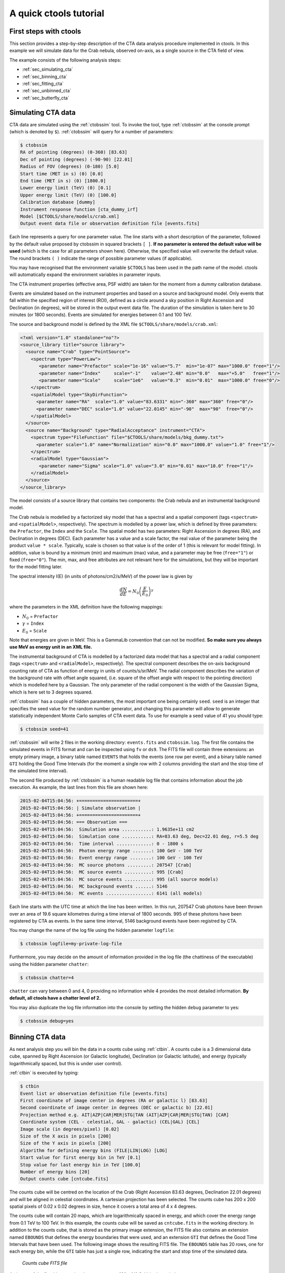 .. _quickstart:

A quick ctools tutorial
-----------------------

First steps with ctools
~~~~~~~~~~~~~~~~~~~~~~~

This section provides a step-by-step description of the CTA data analysis
procedure implemented in ctools. In this example we will simulate data for
the Crab nebula, observed on-axis, as a single source in the CTA field of 
view.

The example consists of the following analysis steps:

- :ref:`sec_simulating_cta`

- :ref:`sec_binning_cta`

- :ref:`sec_fitting_cta`

- :ref:`sec_unbinned_cta`

- :ref:`sec_butterfly_cta`


.. _sec_simulating_cta:

Simulating CTA data
~~~~~~~~~~~~~~~~~~~

CTA data are simulated using the :ref:`ctobssim` tool. To invoke the tool,
type :ref:`ctobssim` at the console prompt (which is denoted by ``$``).
:ref:`ctobssim` will query for a number of parameters:

.. code-block:: bash

  $ ctobssim
  RA of pointing (degrees) (0-360) [83.63] 
  Dec of pointing (degrees) (-90-90) [22.01] 
  Radius of FOV (degrees) (0-180) [5.0] 
  Start time (MET in s) (0) [0.0] 
  End time (MET in s) (0) [1800.0] 
  Lower energy limit (TeV) (0) [0.1] 
  Upper energy limit (TeV) (0) [100.0] 
  Calibration database [dummy] 
  Instrument response function [cta_dummy_irf] 
  Model [$CTOOLS/share/models/crab.xml] 
  Output event data file or observation definition file [events.fits] 

Each line represents a query for one parameter value.
The line starts with a short description of the parameter, followed by 
the default value proposed by ctobssim in squared brackets ``[ ]``.
**If no parameter is entered the default value will be used**
(which is the case for all parameters shown here).
Otherwise, the specified value will overwrite the default value.
The round brackets ``( )`` indicate the range of possible parameter
values (if applicable).


You may have recognised that the environment variable ``$CTOOLS`` has 
been used in the path name of the model. ctools will automatically expand
the environment variables in parameter inputs.

The CTA instrument properties (effective area, PSF width) are taken for
the moment from a dummy calibration database.

Events are simulated based on the instrument properties and based on a
source and background model. Only events that fall within the specified
region of interest (ROI), defined as a circle around a sky position in
Right Ascension and Declination (in degrees), will be stored in the output
event data file. The duration of the simulation is taken here to 30 minutes
(or 1800 seconds). Events are simulated for energies between 0.1 and 100 TeV.

The source and background model is defined by the XML file
``$CTOOLS/share/models/crab.xml``:

.. code-block:: xml

  <?xml version="1.0" standalone="no"?>
  <source_library title="source library">
    <source name="Crab" type="PointSource">
      <spectrum type="PowerLaw">
         <parameter name="Prefactor" scale="1e-16" value="5.7"  min="1e-07" max="1000.0" free="1"/>
         <parameter name="Index"     scale="-1"    value="2.48" min="0.0"   max="+5.0"   free="1"/>
         <parameter name="Scale"     scale="1e6"   value="0.3"  min="0.01"  max="1000.0" free="0"/>
      </spectrum>
      <spatialModel type="SkyDirFunction">
        <parameter name="RA"  scale="1.0" value="83.6331" min="-360" max="360" free="0"/>
        <parameter name="DEC" scale="1.0" value="22.0145" min="-90"  max="90"  free="0"/>
      </spatialModel>
    </source>
    <source name="Background" type="RadialAcceptance" instrument="CTA">
      <spectrum type="FileFunction" file="$CTOOLS/share/models/bkg_dummy.txt">
        <parameter scale="1.0" name="Normalization" min="0.0" max="1000.0" value="1.0" free="1"/>
      </spectrum>
      <radialModel type="Gaussian">
         <parameter name="Sigma" scale="1.0" value="3.0" min="0.01" max="10.0" free="1"/>
      </radialModel>
    </source>
  </source_library>

The model consists of a source library that contains two components:
the Crab nebula and an instrumental background model.

The Crab nebula is modelled by a factorized sky model that has a spectral
and a spatial component (tags ``<spectrum>`` and ``<spatialModel>``,
respectively). The spectrum is modelled by a power law, which is defined by 
three parameters: the ``Prefactor``, the ``Index`` and the ``Scale``.
The spatial model has two parameters: Right Ascension in degrees (RA), and 
Declination in degrees (DEC). Each parameter has a value and a scale factor, 
the real value of the parameter being the product ``value * scale``. Typically,
scale is chosen so that value is of the order of 1 (this is relevant for 
model fitting). In addition, value is bound by a minimum (min) and 
maximum (max) value, and a parameter may be free (``free="1"``) or fixed
(``free="0"``). The min, max, and free attributes are not relevant here for
the simulations, but they will be important for the model fitting later.

The spectral intensity I(E) (in units of photons/cm2/s/MeV) of the power
law is given by 

.. math::
    \frac{dN}{dE} = N_0 \left( \frac{E}{E_0} \right)^{\gamma}

where the parameters in the XML definition have the following mappings:

* :math:`N_0` = ``Prefactor``
* :math:`\gamma` = ``Index``
* :math:`E_0` = ``Scale``

Note that energies are given in MeV. This is a GammaLib convention that
can not be modified. **So make sure you always use MeV as energy unit in
an XML file.**

The instrumental background of CTA is modelled by a factorized data model
that has a spectral and a radial component (tags ``<spectrum>`` and
``<radialModel>``, respectively). The spectral component describes the 
on-axis background counting rate of CTA as function of energy in units of 
counts/s/sr/MeV. The radial component describes the variation of the 
background rate with offset angle squared, (i.e. square of the offset angle 
with respect to the pointing direction) which is modelled here by a Gaussian. 
The only parameter of the radial component is the width of the Gaussian Sigma, 
which is here set to 3 degrees squared.

:ref:`ctobssim` has a couple of hidden parameters, the most important one being
certainly ``seed``. ``seed`` is an integer that specifies the seed value
for the random number generator, and changing this parameter will allow to
generate statistically independent Monte Carlo samples of CTA event data.
To use for example a seed value of 41 you should type:

.. code-block:: bash

  $ ctobssim seed=41

:ref:`ctobssim` will write 2 files in the working directory: ``events.fits``
and ``ctobssim.log``. The first file contains the simulated events in FITS 
format and can be inspected using ``fv`` or ``ds9``. The FITS file will 
contain three extensions: an empty primary image, a binary table named 
``EVENTS`` that holds the events (one row per event), and a binary table
named ``GTI`` holding the Good Time Intervals (for the moment a single row
with 2 columns providing the start and the stop time of the simulated time
interval).

The second file produced by :ref:`ctobssim` is a human readable log file that
contains information about the job execution. As example, the last lines
from this file are shown here:

.. code-block:: xml

  2015-02-04T15:04:56: +======================+
  2015-02-04T15:04:56: | Simulate observation |
  2015-02-04T15:04:56: +======================+
  2015-02-04T15:04:56: === Observation ===
  2015-02-04T15:04:56:  Simulation area ...........: 1.9635e+11 cm2
  2015-02-04T15:04:56:  Simulation cone ...........: RA=83.63 deg, Dec=22.01 deg, r=5.5 deg
  2015-02-04T15:04:56:  Time interval .............: 0 - 1800 s
  2015-02-04T15:04:56:  Photon energy range .......: 100 GeV - 100 TeV
  2015-02-04T15:04:56:  Event energy range ........: 100 GeV - 100 TeV
  2015-02-04T15:04:56:  MC source photons .........: 207547 [Crab]
  2015-02-04T15:04:56:  MC source events ..........: 995 [Crab]
  2015-02-04T15:04:56:  MC source events ..........: 995 (all source models)
  2015-02-04T15:04:56:  MC background events ......: 5146
  2015-02-04T15:04:56:  MC events .................: 6141 (all models)

Each line starts with the UTC time at which the line has been written. In
this run, 207547 Crab photons have been thrown over an area of 19.6 square
kilometres during a time interval of 1800 seconds. 995 of these photons have
been registered by CTA as events. In the same time interval, 5146 background
events have been registred by CTA.

You may change the name of the log file using the hidden parameter 
``logfile``:

.. code-block:: bash

  $ ctobssim logfile=my-private-log-file

Furthermore, you may decide on the amount of information provided in the 
log file (the chattiness of the executable) using the hidden parameter 
``chatter``:

.. code-block:: bash

  $ ctobssim chatter=4

``chatter`` can vary between 0 and 4, 0 providing no information while 4 
provides the most detailed information. **By default, all ctools have a
chatter level of 2.**

You may also duplicate the log file information into the console by setting
the hidden ``debug`` parameter to yes:

.. code-block:: bash

  $ ctobssim debug=yes


.. _sec_binning_cta:

Binning CTA data
~~~~~~~~~~~~~~~~

As next analysis step you will bin the data in a counts cube using 
:ref:`ctbin`.
A counts cube is a 3 dimensional data cube, spanned by
Right Ascension (or Galactic longitude), Declination (or Galactic latitude),
and energy (typically logarithmically spaced, but this is under user
control).

:ref:`ctbin` is executed by typing:

.. code-block:: bash

  $ ctbin
  Event list or observation definition file [events.fits] 
  First coordinate of image center in degrees (RA or galactic l) [83.63] 
  Second coordinate of image center in degrees (DEC or galactic b) [22.01] 
  Projection method e.g. AIT|AZP|CAR|MER|STG|TAN (AIT|AZP|CAR|MER|STG|TAN) [CAR] 
  Coordinate system (CEL - celestial, GAL - galactic) (CEL|GAL) [CEL] 
  Image scale (in degrees/pixel) [0.02] 
  Size of the X axis in pixels [200] 
  Size of the Y axis in pixels [200] 
  Algorithm for defining energy bins (FILE|LIN|LOG) [LOG] 
  Start value for first energy bin in TeV [0.1] 
  Stop value for last energy bin in TeV [100.0] 
  Number of energy bins [20] 
  Output counts cube [cntcube.fits]

The counts cube will be centred on the location of the Crab (Right Ascension
83.63 degrees, Declination 22.01 degrees) and will be aligned in celestial
coordinates. A cartesian projection has been selected. The counts cube has 
200 x 200 spatial pixels of 0.02 x 0.02 degrees in size, hence it covers a 
total area of 4 x 4 degrees.

The counts cube will contain 20 maps, which are logarithmically spaced
in energy, and which cover the energy range from 0.1 TeV to 100 TeV. In this
example, the counts cube will be saved as ``cntcube.fits`` in the working
directory. In addition to the counts cube, that is stored as the primary
image extension, the FITS file also contains an extension named ``EBOUNDS``
that defines the energy boundaries that were used, and an extension ``GTI``
that defines the Good Time Intervals that have been used. The following
image shows the resulting FITS file. The ``EBOUNDS`` table has 20 rows, one
for each energy bin, while the ``GTI`` table has just a single row, indicating
the start and stop time of the simulated data.

.. figure:: cntmap-fits.jpg
   :width: 100%

   *Counts cube FITS file*


An image of the first bin, covering the energy range 100 - 141 GeV, is 
shown below:

.. figure:: cntmap-map.jpg
   :width: 50%

   *Counts cube for first energy bin*


For illustration, the last few lines of the log file ``ctbin.log`` are 
reproduced below:

.. code-block:: xml

  2015-02-04T15:33:34: +====================+
  2015-02-04T15:33:34: | Binned observation |
  2015-02-04T15:33:34: +====================+
  2015-02-04T15:33:34: === GObservations ===
  2015-02-04T15:33:34:  Number of observations ....: 1
  2015-02-04T15:33:34:  Number of predicted events : 0
  2015-02-04T15:33:34: === GCTAObservation ===
  2015-02-04T15:33:34:  Name ......................: 
  2015-02-04T15:33:34:  Identifier ................: 
  2015-02-04T15:33:34:  Instrument ................: CTA
  2015-02-04T15:33:34:  Event file ................: 
  2015-02-04T15:33:34:  Event type ................: CountsCube
  2015-02-04T15:33:34:  Statistics ................: Poisson
  2015-02-04T15:33:34:  Ontime ....................: 1800 s
  2015-02-04T15:33:34:  Livetime ..................: 1710 s
  2015-02-04T15:33:34:  Deadtime correction .......: 0.95
  2015-02-04T15:33:34:  User energy range .........: undefined
  2015-02-04T15:33:34: === GCTAPointing ===
  2015-02-04T15:33:34:  Pointing direction ........: (RA,Dec)=(83.63,22.01)
  2015-02-04T15:33:34:  Response function .........: undefined
  2015-02-04T15:33:34: === GCTAEventCube ===
  2015-02-04T15:33:34:  Number of events ..........: 5542
  2015-02-04T15:33:34:  Number of elements ........: 800000
  2015-02-04T15:33:34:  Number of pixels ..........: 40000
  2015-02-04T15:33:34:  Number of energy bins .....: 20
  2015-02-04T15:33:34:  Time interval .............: 0 - 1800 sec
  2015-02-04T15:33:34: 
  2015-02-04T15:33:34: +==================+
  2015-02-04T15:33:34: | Save observation |
  2015-02-04T15:33:34: +==================+
  2015-02-04T15:33:34: 
  2015-02-04T15:33:34: Application "ctbin" terminated after 14 wall clock seconds, consuming 0.332675 seconds of CPU time.

From the 6141 events that have been simulated and stored in the 
``events.fits`` file, 5542 lie within the cube boundaries and are thus put
into the resulting counts cube. The counts cube is stored in a cartesian
projection in a World Coordinate System (WCS) compliant format.


.. _sec_fitting_cta:

Fitting CTA data
~~~~~~~~~~~~~~~~

Now we are ready to fit the simulated data with a model. For simplicity
we use in this example the same model that we used to simulate the data
with :ref:`ctobssim`. Model fitting is done using the :ref:`ctlike` tool,
and we do the fit by typing:

.. code-block:: bash

  $ ctlike
  Event list, counts cube or observation definition file [events.fits] cntcube.fits
  Exposure cube file (only needed for stacked analysis) [NONE] 
  PSF cube file (only needed for stacked analysis) [NONE] 
  Calibration database [dummy] 
  Instrument response function [cta_dummy_irf] 
  Source model [$CTOOLS/share/models/crab.xml] 
  Source model output file [crab_results.xml]

Fitting of the data is done in *binned* mode, which means that the events
have been binned into a counts cube and the fit computes the log-likelihood
function by summing over all 200 x 200 x 20 bins of the counts cube. There is
an alternative method, the so called *unbinned* mode, where the events are
not binned into a counts cube and the log-likelihood is computed directly by
summing over all events. We will explore the *unbinned* mode later.

One of the parameters of :ref:`ctlike` is a source model output file
(we specified ``crab_results.xml`` in the example), and this file will be
a copy of the source model input XML file where the parameter values have
been replaced by the fit results. In addition, the statistical uncertainties
are added for each fitted parameter using the attribute error. Below we show 
the XML result file that has been produced by the run:

.. code-block:: xml

  <?xml version="1.0" encoding="UTF-8" standalone="no"?>
  <source_library title="source library">
    <source name="Crab" type="PointSource">
      <spectrum type="PowerLaw">
        <parameter name="Prefactor" value="6.07928" error="0.204582" scale="1e-16" min="1e-07" max="1000" free="1" />
        <parameter name="Index" value="2.5009" error="0.0252057" scale="-1" min="0" max="5" free="1" />
        <parameter name="Scale" value="0.3" scale="1e+06" min="0.01" max="1000" free="0" />
      </spectrum>
      <spatialModel type="SkyDirFunction">
        <parameter name="RA" value="83.6331" scale="1" min="-360" max="360" free="0" />
        <parameter name="DEC" value="22.0145" scale="1" min="-90" max="90" free="0" />
      </spatialModel>
    </source>
    <source name="Background" type="RadialAcceptance" instrument="CTA">
      <spectrum type="FileFunction" file="$CTOOLS/share/models/bkg_dummy.txt">
        <parameter name="Normalization" value="0.990708" error="0.0192887" scale="1" min="0" max="1000" free="1" />
      </spectrum>
      <radialModel type="Gaussian">
        <parameter name="Sigma" value="3.02523" error="0.0594117" scale="1" min="0.01" max="10" free="1" />
      </radialModel>
    </source>
  </source_library>

In this example, the ``Prefactor`` and ``Index`` of the spectral model for the
Crab as well as the ``Normalization`` and ``Sigma`` parameter of the radial
acceptance model have been fitted (all parameters having the attribute 
``free="1"`` are fitted).

To get more details about the model fitting you can inspect the log file.
Below the last lines of the ctlike.log log file that has been produced by
this run:

.. code-block:: xml

  2015-02-04T15:50:43: +=================================+
  2015-02-04T15:50:43: | Maximum likelihood optimisation |
  2015-02-04T15:50:43: +=================================+
  2015-02-04T15:50:44:  >Iteration   0: -logL=22752.553, Lambda=1.0e-03
  2015-02-04T15:50:46:  >Iteration   1: -logL=22750.640, Lambda=1.0e-03, delta=1.913, max(|grad|)=-0.941594 [Index:3]
  2015-02-04T15:50:47:  >Iteration   2: -logL=22750.632, Lambda=1.0e-04, delta=0.008, max(|grad|)=-0.079270 [Index:3]
  2015-02-04T15:50:48:  >Iteration   3: -logL=22750.632, Lambda=1.0e-05, delta=0.000, max(|grad|)=-0.003073 [Index:3]
  2015-02-04T15:50:49: 
  2015-02-04T15:50:49: +=========================================+
  2015-02-04T15:50:49: | Maximum likelihood optimization results |
  2015-02-04T15:50:49: +=========================================+
  2015-02-04T15:50:49: === GOptimizerLM ===
  2015-02-04T15:50:49:  Optimized function value ..: 22750.632
  2015-02-04T15:50:49:  Absolute precision ........: 0.005
  2015-02-04T15:50:49:  Acceptable value decrease .: 2
  2015-02-04T15:50:49:  Optimization status .......: converged
  2015-02-04T15:50:49:  Number of parameters ......: 9
  2015-02-04T15:50:49:  Number of free parameters .: 4
  2015-02-04T15:50:49:  Number of iterations ......: 3
  2015-02-04T15:50:49:  Lambda ....................: 1e-06
  2015-02-04T15:50:49:  Maximum log likelihood ....: -22750.632
  2015-02-04T15:50:49:  Observed events  (Nobs) ...: 5542.000
  2015-02-04T15:50:49:  Predicted events (Npred) ..: 5542.000 (Nobs - Npred = 3.3498e-06)
  2015-02-04T15:50:49: === GModels ===
  2015-02-04T15:50:49:  Number of models ..........: 2
  2015-02-04T15:50:49:  Number of parameters ......: 9
  2015-02-04T15:50:49: === GModelSky ===
  2015-02-04T15:50:49:  Name ......................: Crab
  2015-02-04T15:50:49:  Instruments ...............: all
  2015-02-04T15:50:49:  Instrument scale factors ..: unity
  2015-02-04T15:50:49:  Observation identifiers ...: all
  2015-02-04T15:50:49:  Model type ................: PointSource
  2015-02-04T15:50:49:  Model components ..........: "SkyDirFunction" * "PowerLaw" * "Constant"
  2015-02-04T15:50:49:  Number of parameters ......: 6
  2015-02-04T15:50:49:  Number of spatial par's ...: 2
  2015-02-04T15:50:49:   RA .......................: 83.6331 [-360,360] deg (fixed,scale=1)
  2015-02-04T15:50:49:   DEC ......................: 22.0145 [-90,90] deg (fixed,scale=1)
  2015-02-04T15:50:49:  Number of spectral par's ..: 3
  2015-02-04T15:50:49:   Prefactor ................: 6.07928e-16 +/- 2.04582e-17 [1e-23,1e-13] ph/cm2/s/MeV (free,scale=1e-16,gradient)
  2015-02-04T15:50:49:   Index ....................: -2.5009 +/- 0.0252057 [-0,-5]  (free,scale=-1,gradient)
  2015-02-04T15:50:49:   PivotEnergy ..............: 300000 [10000,1e+09] MeV (fixed,scale=1e+06,gradient)
  2015-02-04T15:50:49:  Number of temporal par's ..: 1
  2015-02-04T15:50:49:   Constant .................: 1 (relative value) (fixed,scale=1,gradient)
  2015-02-04T15:50:49: === GCTAModelRadialAcceptance ===
  2015-02-04T15:50:49:  Name ......................: Background
  2015-02-04T15:50:49:  Instruments ...............: CTA
  2015-02-04T15:50:49:  Instrument scale factors ..: unity
  2015-02-04T15:50:49:  Observation identifiers ...: all
  2015-02-04T15:50:49:  Model type ................: "Gaussian" * "FileFunction" * "Constant"
  2015-02-04T15:50:49:  Number of parameters ......: 3
  2015-02-04T15:50:49:  Number of radial par's ....: 1
  2015-02-04T15:50:49:   Sigma ....................: 3.02523 +/- 0.0594117 [0.01,10] deg2 (free,scale=1,gradient)
  2015-02-04T15:50:49:  Number of spectral par's ..: 1
  2015-02-04T15:50:49:   Normalization ............: 0.990708 +/- 0.0192887 [0,1000]  (free,scale=1,gradient)
  2015-02-04T15:50:49:  Number of temporal par's ..: 1
  2015-02-04T15:50:49:   Constant .................: 1 (relative value) (fixed,scale=1,gradient)
  2015-02-04T15:50:49: 
  2015-02-04T15:50:49: +==============+
  2015-02-04T15:50:49: | Save results |
  2015-02-04T15:50:49: +==============+
  2015-02-04T15:50:49: 
  2015-02-04T15:50:49: Application "ctlike" terminated after 15 wall clock seconds, consuming 5.92686 seconds of CPU time.

The maximum likelihood optimizer required 3 iterations to converge. This
is pretty fast, but recall that we used the same model file for the simulation
and for fitting, hence the initial parameter values were already very close
to the best fitting values. To see the impact of the initial parameters on
the fit result, you may re-run :ref:`ctlike` using another copy of the model
XML file where you change the value attributes of the parameters that should be 
fitted. You will see that the optimizer requires a couple of more iterations,
but it should converge to the same solution (provided that the initial values
are not too far of the best fitting values).

.. note::

   As sanity check you should verify that the predicted number of events
   (Npred) is equal to the observed number of events (Nobs). To facilitate
   this comparison, :ref:`ctlike` provides the difference Nobs - Npred in 
   the log file. In real life situations, this difference may not always be
   small, in particular if the source model is too constrained. You may 
   then free some of the model parameters so that the fit can correctly
   describe the data.

.. note::

   The :ref:`ctlike` tool has the ability to estimate the detection 
   significance for sources in the XML model. This is done by computing
   the Test Statistic value which is defined as twice the log-likelihood
   difference between fitting a source at a given position on top of a 
   (background) model or fitting no source. Roughly speaken, the square
   root of the Test Statistic value gives the source detection significance
   in Gaussian sigmas, although the exact relation depends somewhat on
   the formulation of the statistical problem.

   To instruct :ref:`ctlike` to compute the Test Statistic value for a
   given source you need to add the attribute ``tscalc="1"`` to the XML
   file:

   .. code-block:: xml

      <source name="Crab" type="PointSource" tscalc="1">

   :ref:`ctlike` will then compute the Test Statistic value for that
   source and dump the result in the log file:

   .. code-block:: xml

      2015-02-05T08:29:07: === GModelSky ===
      2015-02-05T08:29:07:  Name ......................: Crab
      2015-02-05T08:29:07:  Instruments ...............: all
      2015-02-05T08:29:07:  Test Statistic ............: 6875.35

   The Test Statistic value will also be added as new attribute
   ``ts`` to the XML result file:

   .. code-block:: xml

      <source name="Crab" type="PointSource" ts="6875.350" tscalc="1">


.. _sec_unbinned_cta:

Doing an unbinned analysis
~~~~~~~~~~~~~~~~~~~~~~~~~~

As gamma-ray events are rare, the counts cubes generated by :ref:`ctbin`
will in general be sparse, having many empty pixels, in particular at
high energies.
An alternative analysis technique consists of working directly on the event
list without binning the events in a counts cube. We will see the benefit of
such an analysis later once you re-run :ref:`ctlike` in unbinned mode.

For unbinned analysis you first have to define the data space region over
which the analysis is done. This is similiar to the :ref:`ctbin` step for
a binned analysis where you defined the size of the counts cube, the energy
range, and the time interval. For unbinned analysis you have no such thing 
as a counts cube, but you have to define over which region of the data space
the selected events are spread (because the ctools have to integrate over
this region to compute the total number of predicted events in the data space
that you analyse). Furthermore, you have to define what energy range is
covered, and what time interval is spanned by the data. All this is done 
by the :ref:`ctselect` tool, which replaces the :ref:`ctbin` step in an
unbinned analysis.

:ref:`ctselect` performs an event selection by choosing only events within
a given region-of-interest (ROI), within a given energy band, and within a
given time interval from the input event list. The ROI is a circular region on
the sky, for which you define the centre (in celestial coordinates) and the
radius. Such a circular ROI is sometimes also called an acceptance cone. The
following example shows how to run ctselect:

.. code-block:: bash

  $ ctselect
  Input event list or observation definition file [events.fits] 
  RA for ROI centre (degrees) (0-360) [83.63] 
  Dec for ROI centre (degrees) (-90-90) [22.01] 
  Radius of ROI (degrees) (0-180) [3.0] 
  Start time (CTA MET in seconds) (0) [0.0] 
  End time (CTA MET in seconds) (0) [0.0] 
  Lower energy limit (TeV) (0) [0.1] 
  Upper energy limit (TeV) (0) [100.0] 
  Output event list or observation definition file [selected_events.fits]

:ref:`ctselect` takes the input event list ``events.fits``, performs an
event selection, and writes the selected event into the file 
``selected_events.fits``. The parameters it will query for are the centre
of the ROI, the radius of the ROI, the start and stop time (in seconds),
and the energy lower and upper limits (in TeV). The event selection information
is also written as a set of data selection keywords to the output events
file ``selected_events.fits``, by respecting the same syntax that has been
implemented for Fermi/LAT. The following image is a screen dump of the data
selection keywords that have been written to the ``EVENTS`` header in the
file ``selected_events.fits``:

.. figure:: dskeys.jpg
   :width: 60%

   *Data selection keywords*

**It is mandatory for an unbinned analysis that these data selection keywords
exist in the FITS file.**
If they don't exist, :ref:`ctlike` will not execute in unbinned mode.

Below some lines of the ``ctselect.log`` file that show the data selection 
part:

.. code-block:: xml

  2015-02-04T17:21:41: +=================+
  2015-02-04T17:21:41: | Event selection |
  2015-02-04T17:21:41: +=================+
  2015-02-04T17:21:41: === Observation ===
  2015-02-04T17:21:41:  Selected energy range .....: 0.1 - 100 TeV
  2015-02-04T17:21:41:  Requested ROI .............: Centre(RA,DEC)=(83.63, 22.01) deg, Radius=3 deg
  2015-02-04T17:21:41:  ROI of data ...............: Centre(RA,DEC)=(83.63, 22.01) deg, Radius=5 deg
  2015-02-04T17:21:41:  Selected ROI ..............: Centre(RA,DEC)=(83.63, 22.01) deg, Radius=3 deg
  2015-02-04T17:21:41:  cfitsio selection .........: ENERGY >= 0.10000000 && ENERGY <= 100.00000000 && ANGSEP(83.630000,22.010000,RA,DEC) <= 3.000000
  2015-02-04T17:21:41:  FITS filename .............: /var/tmp/tmp.0.pTIaTL[EVENTS][ENERGY >= 0.10000000 && ENERGY <= 100.00000000 && ANGSEP(83.630000,22.010000,RA,DEC) <= 3.000000]
 
.. note::

   :ref:`ctobssim` will also write data selection keywords in the event
   list FITS file, hence you can run :ref:`ctlike` directly on a FITS file
   produced by :ref:`ctobssim`. Any selection performed by :ref:`ctselect`
   needs to be fully enclosed within any previous selection, e.g. the ROI
   needs to be fully enclosed in the acceptance cone used for event 
   simulation, the energy selection must be fully comprised in the
   range of simulated energies, the same applies for the temporal selection.
   :ref:`ctselect` will automatically adjust
   the selection parameters to guarantee full enclosure. To keep track of
   this adjustment, the :ref:`ctselect` log file quotes the requested
   selection, and existing selections, and the selection that was finally 
   applied.

.. note::

   :ref:`ctselect` may of course also be used for event selection prior to
   binned analysis, for example to select events for a given period in
   time. **If you use** :ref:`ctselect` **however to make a spatial or energy
   selection, make sure that the counts cube is fully enclosed in the
   selection intervals.** Otherwise you will get empty zones in the counts 
   cube of which the ctools are not aware of, and the subsequent analysis
   results will be wrong.

Now that you have selected the events of interest, you can run ctlike in 
unbinned mode. To do this you have to specify the selected event list 
instead of the counts cube:

.. code-block:: bash

  $ ctlike
  Event list, counts cube or observation definition file [cntmap.fits] selected_events.fits
  Calibration database [dummy] 
  Instrument response function [cta_dummy_irf] 
  Source model [$CTOOLS/share/models/crab.xml] 
  Source model output file [crab_results.xml] 

You will recognise that :ref:`ctlike` runs much faster in unbinned mode
compared to binned mode.
This is understandable as the selected event list contains
only 6127 events, while the binned counts cube we used before had 
200 x 200 x 20 = 800000 pixels. As unbinned maximum likelihood fitting loops
over the events (while binned maximum likelihood loops over the pixels),
there are much less operations to perform in unbinned than in binned mode
(there is some additional overhead in unbinned mode that comes from
integrating the models over the region of interest, yet this is negligible
compared to the operations needed when looping over the pixels). So as long
as you work with short event lists, unbinned mode is faster.
Unbinned :ref:`ctlike` should also be more precise as no binning is performed,
hence there is no loss of information due to histogramming.

Below you see the corresponding output from the ctlike.log file. The fitted
parameters are essentially identical to the ones found in binned mode.
The slight difference with respect to the binned analysis may be explained
by the different event sample that has been used for the analysis: while 
binned likelihood works on rectangular counts cubes, unbinned likelihood works
on circular event selection regions. It is thus not possible to select exactly
the same events for both analyses.

.. code-block:: xml

  2015-02-04T17:31:58: +=================================+
  2015-02-04T17:31:58: | Maximum likelihood optimisation |
  2015-02-04T17:31:58: +=================================+
  2015-02-04T17:31:58:  >Iteration   0: -logL=44395.244, Lambda=1.0e-03
  2015-02-04T17:31:58:   Iteration   1: -logL=44396.223, Lambda=1.0e-03, delta=-0.979, max(|grad|)=9.644743 [Sigma:6] (stalled)
  2015-02-04T17:31:58:  >Iteration   2: -logL=44396.162, Lambda=1.0e-02, delta=0.061, max(|grad|)=-0.309683 [Normalization:7]
  2015-02-04T17:31:59:  >Iteration   3: -logL=44396.162, Lambda=1.0e-03, delta=0.000, max(|grad|)=-0.008931 [Index:3]
  2015-02-04T17:31:59: 
  2015-02-04T17:31:59: +=========================================+
  2015-02-04T17:31:59: | Maximum likelihood optimization results |
  2015-02-04T17:31:59: +=========================================+
  2015-02-04T17:31:59: === GOptimizerLM ===
  2015-02-04T17:31:59:  Optimized function value ..: 44396.162
  2015-02-04T17:31:59:  Absolute precision ........: 0.005
  2015-02-04T17:31:59:  Acceptable value decrease .: 2
  2015-02-04T17:31:59:  Optimization status .......: converged
  2015-02-04T17:31:59:  Number of parameters ......: 9
  2015-02-04T17:31:59:  Number of free parameters .: 4
  2015-02-04T17:31:59:  Number of iterations ......: 3
  2015-02-04T17:31:59:  Lambda ....................: 0.0001
  2015-02-04T17:31:59:  Maximum log likelihood ....: -44396.162
  2015-02-04T17:31:59:  Observed events  (Nobs) ...: 6127.000
  2015-02-04T17:31:59:  Predicted events (Npred) ..: 6127.000 (Nobs - Npred = 0.000303534)
  2015-02-04T17:31:59: === GModels ===
  2015-02-04T17:31:59:  Number of models ..........: 2
  2015-02-04T17:31:59:  Number of parameters ......: 9
  2015-02-04T17:31:59: === GModelSky ===
  2015-02-04T17:31:59:  Name ......................: Crab
  2015-02-04T17:31:59:  Instruments ...............: all
  2015-02-04T17:31:59:  Instrument scale factors ..: unity
  2015-02-04T17:31:59:  Observation identifiers ...: all
  2015-02-04T17:31:59:  Model type ................: PointSource
  2015-02-04T17:31:59:  Model components ..........: "SkyDirFunction" * "PowerLaw" * "Constant"
  2015-02-04T17:31:59:  Number of parameters ......: 6
  2015-02-04T17:31:59:  Number of spatial par's ...: 2
  2015-02-04T17:31:59:   RA .......................: 83.6331 [-360,360] deg (fixed,scale=1)
  2015-02-04T17:31:59:   DEC ......................: 22.0145 [-90,90] deg (fixed,scale=1)
  2015-02-04T17:31:59:  Number of spectral par's ..: 3
  2015-02-04T17:31:59:   Prefactor ................: 6.13325e-16 +/- 2.05738e-17 [1e-23,1e-13] ph/cm2/s/MeV (free,scale=1e-16,gradient)
  2015-02-04T17:31:59:   Index ....................: -2.5057 +/- 0.0250818 [-0,-5]  (free,scale=-1,gradient)
  2015-02-04T17:31:59:   PivotEnergy ..............: 300000 [10000,1e+09] MeV (fixed,scale=1e+06,gradient)
  2015-02-04T17:31:59:  Number of temporal par's ..: 1
  2015-02-04T17:31:59:   Constant .................: 1 (relative value) (fixed,scale=1,gradient)
  2015-02-04T17:31:59: === GCTAModelRadialAcceptance ===
  2015-02-04T17:31:59:  Name ......................: Background
  2015-02-04T17:31:59:  Instruments ...............: CTA
  2015-02-04T17:31:59:  Instrument scale factors ..: unity
  2015-02-04T17:31:59:  Observation identifiers ...: all
  2015-02-04T17:31:59:  Model type ................: "Gaussian" * "FileFunction" * "Constant"
  2015-02-04T17:31:59:  Number of parameters ......: 3
  2015-02-04T17:31:59:  Number of radial par's ....: 1
  2015-02-04T17:31:59:   Sigma ....................: 3.04429 +/- 0.0330227 [0.01,10] deg2 (free,scale=1,gradient)
  2015-02-04T17:31:59:  Number of spectral par's ..: 1
  2015-02-04T17:31:59:   Normalization ............: 0.996767 +/- 0.0175227 [0,1000]  (free,scale=1,gradient)
  2015-02-04T17:31:59:  Number of temporal par's ..: 1
  2015-02-04T17:31:59:   Constant .................: 1 (relative value) (fixed,scale=1,gradient)
  2015-02-04T17:31:59: 
  2015-02-04T17:31:59: +==============+
  2015-02-04T17:31:59: | Save results |
  2015-02-04T17:31:59: +==============+
  2015-02-04T17:31:59: 
  2015-02-04T17:31:59: Application "ctlike" terminated after 8 wall clock seconds, consuming 0.21275 seconds of CPU time.


.. _sec_butterfly_cta:

Calculating and visualising a butterfly
~~~~~~~~~~~~~~~~~~~~~~~~~~~~~~~~~~~~~~~

To visualise the analysis results retrieved above, one can calculate the
confidence band of the spectral fit.
The :ref:`ctbutterfly` tool takes the optimised source model as input.
It takes the covariance matrix from the fit to conduct a
Gaussian error propagation for each energy value. It will write the 
butterfly information into an ASCII file.
The following example shows how to compute such a butterfly from the command
line.

.. code-block:: bash

  $ ctbutterfly
  Input event list, cube or observation definition file [events.fits] 
  Calibration database [dummy] 
  Instrument response function [cta_dummy_irf] 
  Source model [$CTOOLS/share/models/crab.xml] crab_results.xml
  Source of interest [Crab] 
  Start value for first energy bin in TeV [0.1] 
  Stop value for last energy bin in TeV [100.0] 
  Output ascii file [butterfly.txt]

Now that you have computed the confidence band of the spectral fit and 
that you will have an ASCII file named ``butterfly.txt`` on disk you can
visualise the butterfly using the script ``show_butterfly.py`` that is 
in the ctools ``example`` folder. You will need matplotlib on your system
to make this work. To launch the script, type:

.. code-block:: bash

  python $CTOOLS/share/examples/python/show_butterfly.py butterfly.txt
	
This will result in a canvas which should look like the following:

.. figure:: butterfly.jpg
   :width: 60%

   *Confidence band of the fit*
 